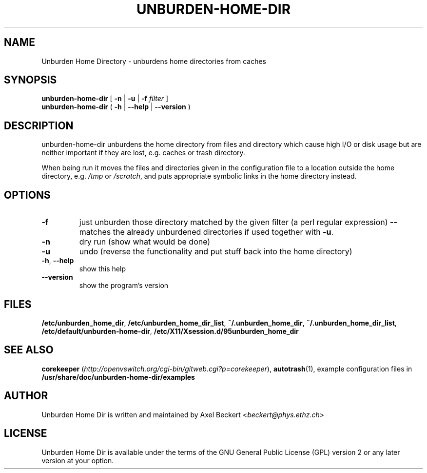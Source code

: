 .TH UNBURDEN-HOME-DIR "1" "December 2010" "Unburden Home Directory" "User Commands"
.SH NAME
Unburden Home Directory \- unburdens home directories from caches
.SH SYNOPSIS
.B unburden\-home\-dir
[ \fB-n\fR | \fB-u\fR | \fB-f\fR \fIfilter\fR ]
.br
.B unburden\-home\-dir
( \fB\-h\fR | \fB\-\-help\fR | \fB\-\-version\fR )
.SH DESCRIPTION
unburden\-home\-dir unburdens the home directory from files and
directory which cause high I/O or disk usage but are neither important
if they are lost, e.g. caches or trash directory.
.PP
When being run it moves the files and directories given in the
configuration file to a location outside the home directory,
e.g. \fI/tmp\fR or \fI/scratch\fR, and puts appropriate symbolic links
in the home directory instead.
.SH OPTIONS
.TP
\fB\-f\fR
just unburden those directory matched by the given filter (a perl
regular expression) \fB\-\-\fR matches the already unburdened
directories if used together with \fB\-u\fR.
.TP
\fB\-n\fR
dry run (show what would be done)
.TP
\fB\-u\fR
undo (reverse the functionality and put stuff back into the home
directory)
.TP
\fB\-h\fR, \fB\-\-help\fR
show this help
.TP
\fB\-\-version\fR
show the program's version
.SH FILES
\fB/etc/unburden_home_dir\fR,
\fB/etc/unburden_home_dir_list\fR,
\fB~/.unburden_home_dir\fR,
\fB~/.unburden_home_dir_list\fR,
\fB/etc/default/unburden-home-dir\fR,
\fB/etc/X11/Xsession.d/95unburden_home_dir\fR
.SH "SEE ALSO"
\fBcorekeeper\fR (\fIhttp://openvswitch.org/cgi-bin/gitweb.cgi?p=corekeeper\fR),
\fBautotrash\fR(1),
example configuration files in \fB/usr/share/doc/unburden-home-dir/examples\fR
.SH AUTHOR
Unburden Home Dir is written and maintained by Axel Beckert
<\fIbeckert@phys.ethz.ch\fR>
.SH LICENSE
Unburden Home Dir is available under the terms of the GNU General
Public License (GPL) version 2 or any later version at your option.
